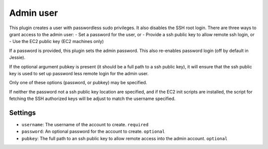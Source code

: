 Admin user
----------

This plugin creates a user with passwordless sudo privileges. It also
disables the SSH root login. There are three ways to grant access to
the admin user:
-  Set a password for the user, or
-  Provide a ssh public key to allow remote ssh login, or
-  Use the EC2 public key (EC2 machines only)

If a password is provided, this plugin sets the admin password. This
also re-enables password login (off by default in Jessie).

If the optional argument pubkey is present (it should be a full path
to a ssh public key), it will ensure that the ssh public key is used
to set up password less remote login for the admin user.

Only one of these options (password, or pubkey) may be specified.

If neither the password not a ssh public key location are specified,
and if the EC2 init scripts are installed, the script for fetching the
SSH authorized keys will be adjust to match the username specified.

Settings
~~~~~~~~

-  ``username``: The username of the account to create. ``required``
-  ``password``: An optional password for the account to create. ``optional``
-  ``pubkey``:   The full path to an ssh public key to allow
   remote access into the admin account. ``optional``
